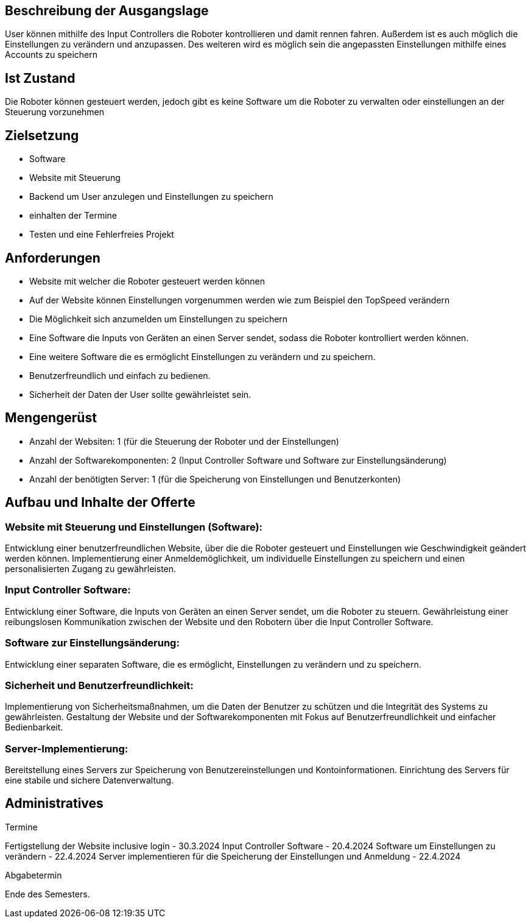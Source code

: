 == Beschreibung der Ausgangslage

User können mithilfe des Input Controllers die Roboter kontrollieren und damit rennen fahren. Außerdem ist es auch möglich die Einstellungen zu verändern und anzupassen. Des weiteren wird es möglich sein die angepassten Einstellungen mithilfe eines Accounts zu speichern

== Ist Zustand

Die Roboter können gesteuert werden, jedoch gibt es keine Software um die Roboter zu verwalten oder einstellungen an der Steuerung vorzunehmen


== Zielsetzung
- Software
- Website mit Steuerung
- Backend um User anzulegen und Einstellungen zu speichern
- einhalten der Termine
- Testen und eine Fehlerfreies Projekt

== Anforderungen
- Website mit welcher die Roboter gesteuert werden können
- Auf der Website können Einstellungen vorgenummen werden wie zum Beispiel den TopSpeed verändern
- Die Möglichkeit sich anzumelden um Einstellungen zu speichern
- Eine Software die Inputs von Geräten an einen Server sendet, sodass die Roboter kontrolliert werden können.
- Eine weitere Software die es ermöglicht Einstellungen zu verändern und zu speichern.
- Benutzerfreundlich und einfach zu bedienen.
- Sicherheit der Daten der User sollte gewährleistet sein.


== Mengengerüst

- Anzahl der Websiten: 1 (für die Steuerung der Roboter und der Einstellungen)
- Anzahl der Softwarekomponenten: 2 (Input Controller Software und Software zur Einstellungsänderung)
- Anzahl der benötigten Server: 1 (für die Speicherung von Einstellungen und Benutzerkonten)

== Aufbau und Inhalte der Offerte

=== Website mit Steuerung und Einstellungen (Software):
Entwicklung einer benutzerfreundlichen Website, über die die Roboter gesteuert und Einstellungen wie Geschwindigkeit geändert werden können.
Implementierung einer Anmeldemöglichkeit, um individuelle Einstellungen zu speichern und einen personalisierten Zugang zu gewährleisten.

=== Input Controller Software:
Entwicklung einer Software, die Inputs von Geräten an einen Server sendet, um die Roboter zu steuern.
Gewährleistung einer reibungslosen Kommunikation zwischen der Website und den Robotern über die Input Controller Software.

=== Software zur Einstellungsänderung:
Entwicklung einer separaten Software, die es ermöglicht, Einstellungen zu verändern und zu speichern.

=== Sicherheit und Benutzerfreundlichkeit:

Implementierung von Sicherheitsmaßnahmen, um die Daten der Benutzer zu schützen und die Integrität des Systems zu gewährleisten.
Gestaltung der Website und der Softwarekomponenten mit Fokus auf Benutzerfreundlichkeit und einfacher Bedienbarkeit.

=== Server-Implementierung:
Bereitstellung eines Servers zur Speicherung von Benutzereinstellungen und Kontoinformationen.
Einrichtung des Servers für eine stabile und sichere Datenverwaltung.

== Administratives

====
Termine

Fertigstellung der Website inclusive login - 30.3.2024
Input Controller Software - 20.4.2024
Software um Einstellungen zu verändern - 22.4.2024
Server implementieren für die Speicherung der Einstellungen und Anmeldung - 22.4.2024
====

====
Abgabetermin

Ende des Semesters.
====